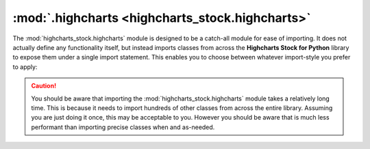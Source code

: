 ##################################################
:mod:`.highcharts <highcharts_stock.highcharts>`
##################################################

.. contents:: Module Contents
  :local:
  :depth: 3
  :backlinks: entry

.. module:: highcharts_stock.highcharts

The :mod:`highcharts_stock.highcharts` module is designed to be a catch-all module for
ease of importing. It does not actually define any functionality itself, but instead
imports classes from across the **Highcharts Stock for Python** library to expose them
under a single import statement. This enables you to choose between whatever import-style
you prefer to apply:

  .. include:: /using/_importing.rst

.. caution::

  You should be aware that importing the :mod:`highcharts_stock.highcharts` module takes
  a relatively long time. This is because it needs to import hundreds of other classes
  from across the entire library. Assuming you are just doing it once, this may be
  acceptable to you. However you should be aware that is much less performant than
  importing precise classes when and as-needed.
